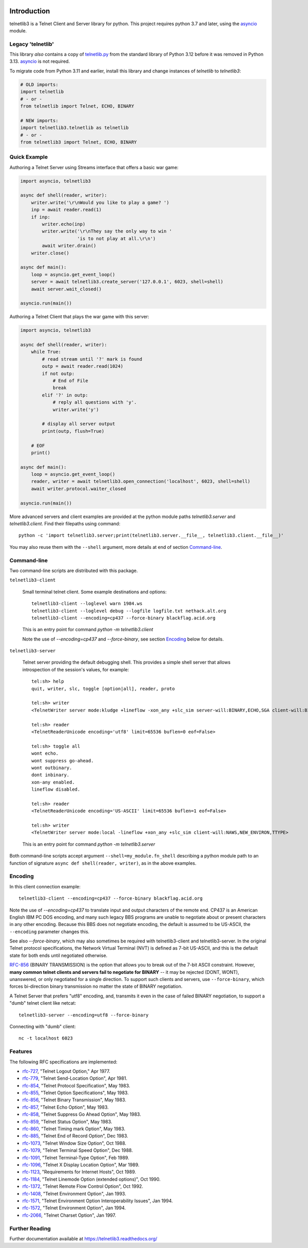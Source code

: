 .. image:: https://img.shields.io/pypi/v/telnetlib3.svg
    :alt: Latest Version
    :target: https://pypi.python.org/pypi/telnetlib3

.. image:: https://img.shields.io/pypi/dm/telnetlib3.svg?logo=pypi
    :alt: Downloads
    :target: https://pypi.python.org/pypi/telnetlib3

.. image:: https://codecov.io/gh/jquast/telnetlib3/branch/master/graph/badge.svg
    :alt: codecov.io Code Coverage
    :target: https://codecov.io/gh/jquast/telnetlib3/

Introduction
============

telnetlib3 is a Telnet Client and Server library for python.  This project
requires python 3.7 and later, using the asyncio_ module.

.. _asyncio: http://docs.python.org/3.11/library/asyncio.html

Legacy 'telnetlib'
------------------

This library *also* contains a copy of telnetlib.py_ from the standard library of
Python 3.12 before it was removed in Python 3.13. asyncio_ is not required.

To migrate code from Python 3.11 and earlier, install this library and change
instances of `telnetlib` to `telnetlib3`:

.. code-block:: python

    # OLD imports:
    import telnetlib
    # - or -
    from telnetlib import Telnet, ECHO, BINARY

    # NEW imports:
    import telnetlib3.telnetlib as telnetlib
    # - or - 
    from telnetlib3 import Telnet, ECHO, BINARY

.. _telnetlib.py: https://docs.python.org/3.12/library/telnetlib.html


Quick Example
-------------

Authoring a Telnet Server using Streams interface that offers a basic war game:

.. code-block:: python

    import asyncio, telnetlib3

    async def shell(reader, writer):
        writer.write('\r\nWould you like to play a game? ')
        inp = await reader.read(1)
        if inp:
            writer.echo(inp)
            writer.write('\r\nThey say the only way to win '
                         'is to not play at all.\r\n')
            await writer.drain()
        writer.close()

    async def main():
        loop = asyncio.get_event_loop()
        server = await telnetlib3.create_server('127.0.0.1', 6023, shell=shell)
        await server.wait_closed()

    asyncio.run(main())

Authoring a Telnet Client that plays the war game with this server:

.. code-block:: python

    import asyncio, telnetlib3

    async def shell(reader, writer):
        while True:
            # read stream until '?' mark is found
            outp = await reader.read(1024)
            if not outp:
                # End of File
                break
            elif '?' in outp:
                # reply all questions with 'y'.
                writer.write('y')

            # display all server output
            print(outp, flush=True)

        # EOF
        print()

    async def main():
        loop = asyncio.get_event_loop()
        reader, writer = await telnetlib3.open_connection('localhost', 6023, shell=shell)
        await writer.protocol.waiter_closed

    asyncio.run(main())

More advanced servers and client examples are provided at the python module
paths `telnetlib3.server` and `telnetlib3.client`.  Find their filepaths using
command::

     python -c 'import telnetlib3.server;print(telnetlib3.server.__file__, telnetlib3.client.__file__)'

You may also reuse them with the ``--shell`` argument, more
details at end of section Command-line_.

Command-line
------------

Two command-line scripts are distributed with this package.

``telnetlib3-client``

  Small terminal telnet client.  Some example destinations and options::

    telnetlib3-client --loglevel warn 1984.ws
    telnetlib3-client --loglevel debug --logfile logfile.txt nethack.alt.org 
    telnetlib3-client --encoding=cp437 --force-binary blackflag.acid.org

  This is an entry point for command `python -m telnetlib3.client`

  Note the use of `--encoding=cp437` and `--force-binary`, see section Encoding_
  below for details.

``telnetlib3-server``

  Telnet server providing the default debugging shell.  This provides a simple
  shell server that allows introspection of the session's values, for example::

     tel:sh> help
     quit, writer, slc, toggle [option|all], reader, proto

     tel:sh> writer
     <TelnetWriter server mode:kludge +lineflow -xon_any +slc_sim server-will:BINARY,ECHO,SGA client-will:BINARY,NAWS,NEW_ENVIRON,TTYPE>

     tel:sh> reader
     <TelnetReaderUnicode encoding='utf8' limit=65536 buflen=0 eof=False>

     tel:sh> toggle all
     wont echo.
     wont suppress go-ahead.
     wont outbinary.
     dont inbinary.
     xon-any enabled.
     lineflow disabled.

     tel:sh> reader
     <TelnetReaderUnicode encoding='US-ASCII' limit=65536 buflen=1 eof=False>

     tel:sh> writer
     <TelnetWriter server mode:local -lineflow +xon_any +slc_sim client-will:NAWS,NEW_ENVIRON,TTYPE>

  This is an entry point for command `python -m telnetlib3.server`


Both command-line scripts accept argument ``--shell=my_module.fn_shell``
describing a python module path to an function of signature ``async def
shell(reader, writer)``, as in the above examples.

Encoding
--------

In this client connection example::

    telnetlib3-client --encoding=cp437 --force-binary blackflag.acid.org

Note the use of `--encoding=cp437` to translate input and output characters of
the remote end. CP437 is an American English IBM PC DOS encoding, and many such
legacy BBS programs are unable to negotiate about or present characters in any
other encoding. Because this BBS does not negotiate encoding, the default is
assumed to be US-ASCII, the ``--encoding`` parameter changes this.

See also `--force-binary`, which may also sometimes be required with
telnetlib3-client and telnetlib3-server. In the original Telnet protocol
specifications, the Network Virtual Terminal (NVT) is defined as 7-bit US-ASCII,
and this is the default state for both ends until negotiated otherwise.

RFC-856_ (BINARY TRANSMISSION) is the option that allows you to break out of the
7-bit ASCII constraint. However, **many common telnet clients and servers fail
to negotiate for BINARY** -- it may be rejected (DONT, WONT), unanswered, or
only negotiated for a single direction. To support such clients and servers, use
``--force-binary``, which forces bi-direction binary transmission no matter the
state of BINARY negotiation.

A Telnet Server that prefers "utf8" encoding, and, transmits it even in the case
of failed BINARY negotiation, to support a "dumb" telnet client like netcat::

    telnetlib3-server --encoding=utf8 --force-binary

Connecting with "dumb" client::

    nc -t localhost 6023

Features
--------

The following RFC specifications are implemented:

* `rfc-727`_, "Telnet Logout Option," Apr 1977.
* `rfc-779`_, "Telnet Send-Location Option", Apr 1981.
* `rfc-854`_, "Telnet Protocol Specification", May 1983.
* `rfc-855`_, "Telnet Option Specifications", May 1983.
* `rfc-856`_, "Telnet Binary Transmission", May 1983.
* `rfc-857`_, "Telnet Echo Option", May 1983.
* `rfc-858`_, "Telnet Suppress Go Ahead Option", May 1983.
* `rfc-859`_, "Telnet Status Option", May 1983.
* `rfc-860`_, "Telnet Timing mark Option", May 1983.
* `rfc-885`_, "Telnet End of Record Option", Dec 1983.
* `rfc-1073`_, "Telnet Window Size Option", Oct 1988.
* `rfc-1079`_, "Telnet Terminal Speed Option", Dec 1988.
* `rfc-1091`_, "Telnet Terminal-Type Option", Feb 1989.
* `rfc-1096`_, "Telnet X Display Location Option", Mar 1989.
* `rfc-1123`_, "Requirements for Internet Hosts", Oct 1989.
* `rfc-1184`_, "Telnet Linemode Option (extended options)", Oct 1990.
* `rfc-1372`_, "Telnet Remote Flow Control Option", Oct 1992.
* `rfc-1408`_, "Telnet Environment Option", Jan 1993.
* `rfc-1571`_, "Telnet Environment Option Interoperability Issues", Jan 1994.
* `rfc-1572`_, "Telnet Environment Option", Jan 1994.
* `rfc-2066`_, "Telnet Charset Option", Jan 1997.

.. _rfc-727: https://www.rfc-editor.org/rfc/rfc727.txt
.. _rfc-779: https://www.rfc-editor.org/rfc/rfc779.txt
.. _rfc-854: https://www.rfc-editor.org/rfc/rfc854.txt
.. _rfc-855: https://www.rfc-editor.org/rfc/rfc855.txt
.. _rfc-856: https://www.rfc-editor.org/rfc/rfc856.txt
.. _rfc-857: https://www.rfc-editor.org/rfc/rfc857.txt
.. _rfc-858: https://www.rfc-editor.org/rfc/rfc858.txt
.. _rfc-859: https://www.rfc-editor.org/rfc/rfc859.txt
.. _rfc-860: https://www.rfc-editor.org/rfc/rfc860.txt
.. _rfc-885: https://www.rfc-editor.org/rfc/rfc885.txt
.. _rfc-1073: https://www.rfc-editor.org/rfc/rfc1073.txt
.. _rfc-1079: https://www.rfc-editor.org/rfc/rfc1079.txt
.. _rfc-1091: https://www.rfc-editor.org/rfc/rfc1091.txt
.. _rfc-1096: https://www.rfc-editor.org/rfc/rfc1096.txt
.. _rfc-1123: https://www.rfc-editor.org/rfc/rfc1123.txt
.. _rfc-1184: https://www.rfc-editor.org/rfc/rfc1184.txt
.. _rfc-1372: https://www.rfc-editor.org/rfc/rfc1372.txt
.. _rfc-1408: https://www.rfc-editor.org/rfc/rfc1408.txt
.. _rfc-1571: https://www.rfc-editor.org/rfc/rfc1571.txt
.. _rfc-1572: https://www.rfc-editor.org/rfc/rfc1572.txt
.. _rfc-2066: https://www.rfc-editor.org/rfc/rfc2066.txt

Further Reading
---------------

Further documentation available at https://telnetlib3.readthedocs.org/
